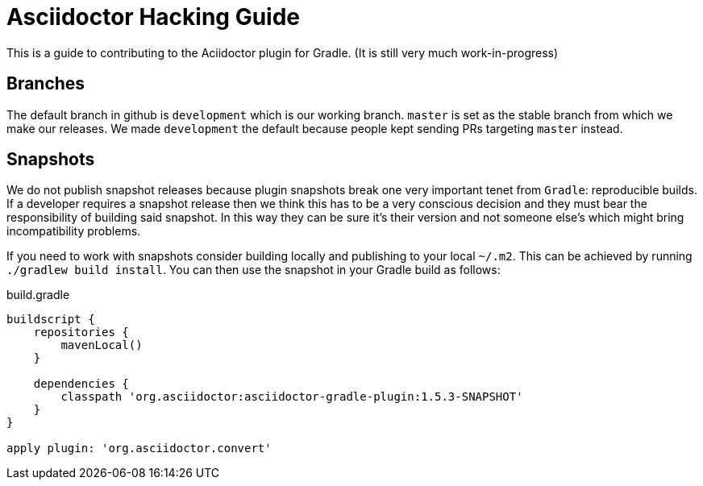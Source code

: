 = Asciidoctor Hacking Guide
:version: 1.5.3-SNAPSHOT
:project-name: asciidoctor-gradle-plugin

This is a guide to contributing to the Aciidoctor plugin for Gradle. (It is still very much work-in-progress)

== Branches

The default branch in github is `development` which is our working branch. `master` is set as the stable branch from
which we make our releases. We made `development` the default because people kept sending PRs targeting `master` instead.

== Snapshots

We do not publish snapshot releases because plugin snapshots break one very important tenet from `Gradle`: reproducible builds.
If a developer requires a snapshot release then we think this has to be a very conscious decision and they must bear
the responsibility of building said snapshot. In this way they can be sure it's their version and not someone else's
which might bring incompatibility problems.

If you need to work with snapshots consider building locally and publishing to your local `~/.m2`. This can be achieved
by running `./gradlew build install`.
You can then use the snapshot in your Gradle build as follows:

[source,groovy]
[subs="attributes,specialcharacters"]
.build.gradle
----
buildscript {
    repositories {
        mavenLocal()
    }

    dependencies {
        classpath 'org.asciidoctor:{project-name}:{version}'
    }
}

apply plugin: 'org.asciidoctor.convert'
----
